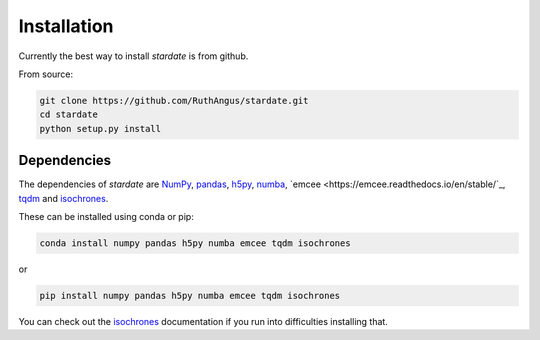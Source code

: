 Installation
============

Currently the best way to install *stardate* is from github.

From source:

.. code-block:: bash

    git clone https://github.com/RuthAngus/stardate.git
    cd stardate
    python setup.py install


Dependencies
------------

The dependencies of *stardate* are
`NumPy <http://www.numpy.org/>`_,
`pandas <https://pandas.pydata.org/>`_,
`h5py <https://www.h5py.org/>`_,
`numba <http://numba.pydata.org/>`_,
`emcee <https://emcee.readthedocs.io/en/stable/`_,
`tqdm <https://tqdm.github.io/>`_ and
`isochrones <https://github.com/timothydmorton/isochrones>`_.

These can be installed using conda or pip:

.. code-block:: bash

    conda install numpy pandas h5py numba emcee tqdm isochrones

or

.. code-block:: bash

    pip install numpy pandas h5py numba emcee tqdm isochrones

.. You'll also need to download isochrones:

.. .. code-block:: bash

..     git clone https://github.com/timothydmorton/isochrones
..     cd isochrones
..     python setup.py install

You can check out the
`isochrones <https://isochrones.readthedocs.io/en/latest/index.html>`_
documentation if you run into difficulties installing that.
